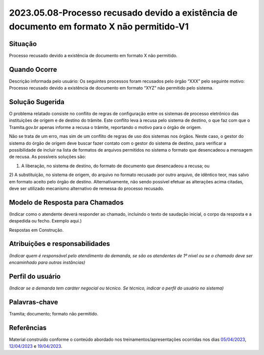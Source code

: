 2023.05.08-Processo recusado devido a existência de documento em formato X não permitido-V1
===========================================================================================

Situação  
~~~~~~~~

Processo recusado devido a existência de documento em formato X não permitido.

Quando Ocorre
~~~~~~~~~~~~~

Descrição informada pelo usuário: Os seguintes processos foram recusados pelo órgão “XXX” pelo seguinte motivo: Processo recusado devido a existência de documento em formato “XYZ” não permitido pelo sistema.


Solução Sugerida  
~~~~~~~~~~~~~~~~

O problema relatado consiste no conflito de regras de configuração entre os sistemas de processo eletrônico das instituições de origem e de destino do trâmite. Este conflito leva à recusa pelo sistema de destino, o que faz com que o Tramita.gov.br apenas informe a recusa o trâmite, reportando o motivo para o órgão de origem.
 
Não se trata de um erro, mas sim de um conflito de regras de uso dos sistemas nos órgãos. Neste caso, o gestor do sistema do órgão de origem deve buscar fazer contato com o gestor do sistema de destino, para verificar a possibilidade de incluir na lista de formatos de arquivos permitidos no sistema o formato que desencadeou a mensagem de recusa. 
As possíveis soluções são:

1) A liberação, no sistema de destino, do formato de documento que desencadeou a recusa; ou 
2) A substituição, no sistema de origem, do arquivo no formato recusado por outro arquivo, de idêntico teor, mas salvo em formato aceito pelo órgão de destino.
Alternativamente, não sendo possível efetuar as alterações acima citadas, deve ser utilizado mecanismo alternativo de remessa do processo recusado.

Modelo de Resposta para Chamados  
~~~~~~~~~~~~~~~~~~~~~~~~~~~~~~~~

(Indicar como o atendente deverá responder ao chamado, incluindo o texto de saudação inicial, o corpo da resposta e a despedida ou fecho. Exemplo aqui.)

Respostas em Construção.


Atribuições e responsabilidades  
~~~~~~~~~~~~~~~~~~~~~~~~~~~~~~~

*(Indicar quem é responsável pelo atendimento da demanda, se são os atendentes de 1º nível ou se o chamado deve ser encaminhado para outras instâncias)*  


Perfil do usuário  
~~~~~~~~~~~~~~~~~

*(Indicar se a demanda tem caráter negocial ou técnico. Se técnico, indicar o perfil do usuário no sistema)*


Palavras-chave  
~~~~~~~~~~~~~~

Tramita; documento; formato não permitido.


Referências  
~~~~~~~~~~~


Material construído conforme o conteúdo abordado nos treinamentos/apresentações ocorridas nos dias `05/04/2023  <https://drive.google.com/file/d/1rZL24WiAyqzBCSKvElNc7y785VdUHxia/view>`_, `12/04/2023 <https://drive.google.com/file/d/1BxBIhO7YURqbae5LtGCQut9nQ2RF9Byz/view>`_ e `19/04/2023 <https://drive.google.com/file/d/1H4qfihC8DAcvDuOOodPi34TK2Q29XQ5E/view>`_. 